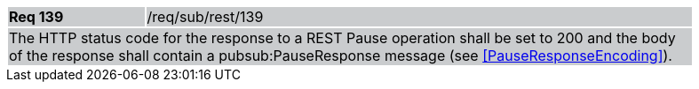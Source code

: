 [width="90%",cols="20%,80%"]
|===
|*Req 139* {set:cellbgcolor:#CACCCE}|/req/sub/rest/139
2+|The HTTP status code for the response to a REST Pause operation shall be set to 200 and the body of the response shall contain a pubsub:PauseResponse message (see <<PauseResponseEncoding>>).
|===
